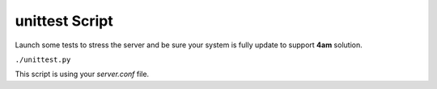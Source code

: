 unittest Script
==============
Launch some tests to stress the server and be sure your system is fully update to support **4am** solution.

``./unittest.py``

This script is using your *server.conf* file.
